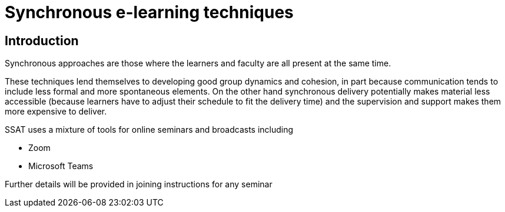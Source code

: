 = Synchronous e-learning techniques

== Introduction

Synchronous approaches are those where the learners and faculty are all present at the same time.

These techniques lend themselves to developing good group dynamics and cohesion, in part because communication tends to include less formal and more spontaneous elements. On the other hand synchronous delivery potentially makes material less accessible (because learners have to adjust their schedule to fit the delivery time) and the supervision and support makes them more expensive to deliver.

SSAT uses a mixture of tools for online seminars and broadcasts including

* Zoom
* Microsoft Teams

Further details will be provided in joining instructions for any seminar
